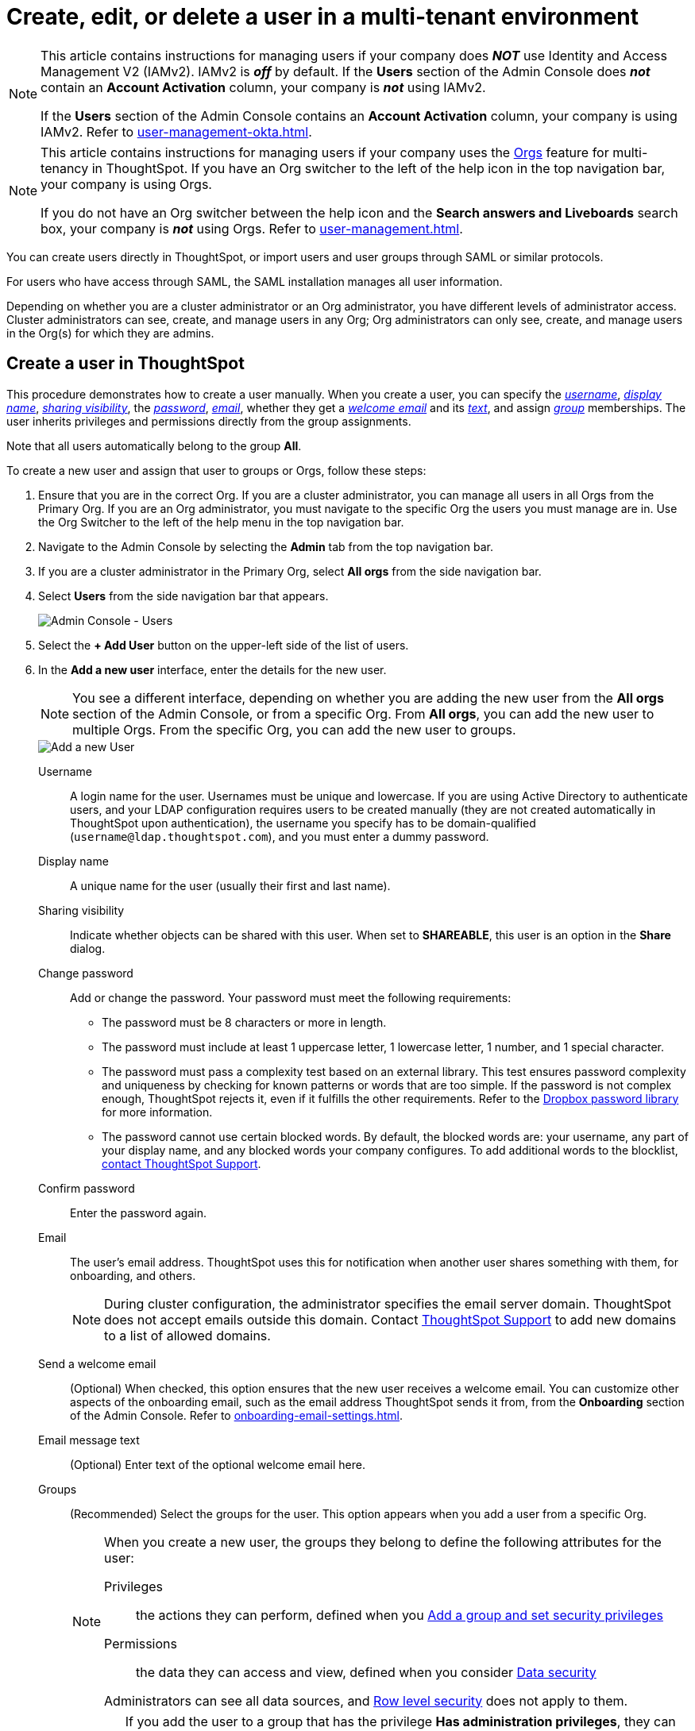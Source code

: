 = Create, edit, or delete a user in a multi-tenant environment
:last_updated: 9/26/2022
:linkattrs:
:experimental:
:page-layout: default-cloud
:description: For each person who accesses ThoughtSpot, you must create an account. When you create a user manually in ThoughtSpot, you manage that user in ThoughtSpot.

[NOTE]
====
This article contains instructions for managing users if your company does *_NOT_* use Identity and Access Management V2 (IAMv2). IAMv2 is *_off_* by default. If the *Users* section of the Admin Console does *_not_* contain an *Account Activation* column, your company is *_not_* using IAMv2.

If the *Users* section of the Admin Console contains an *Account Activation* column, your company is using IAMv2. Refer to xref:user-management-okta.adoc[].
====

[NOTE]
====
This article contains instructions for managing users if your company uses the xref:orgs-overview.adoc[Orgs] feature for multi-tenancy in ThoughtSpot. If you have an Org switcher to the left of the help icon in the top navigation bar, your company is using Orgs.

If you do not have an Org switcher between the help icon and the *Search answers and Liveboards* search box, your company is *_not_* using Orgs. Refer to xref:user-management.adoc[].
====

You can create users directly in ThoughtSpot, or import users and user groups through SAML or similar protocols.

For users who have access through SAML, the SAML installation manages all user information.

Depending on whether you are a cluster administrator or an Org administrator, you have different levels of administrator access. Cluster administrators can see, create, and manage users in any Org; Org administrators can only see, create, and manage users in the Org(s) for which they are admins.

[#add-user]
== Create a user in ThoughtSpot

This procedure demonstrates how to create a user manually.
When you create a user, you can specify the _<<username,username>>_, _<<display-name,display name>>_, _<<sharing-visibility,sharing visibility>>_, the _<<password,password>>_, _<<email,email>>_, whether they get a _<<email-welcome,welcome email>>_ and its _<<email-text,text>>_, and assign _<<groups,group>>_ memberships.
The user inherits privileges and permissions directly from the group assignments.

Note that all users automatically belong to the group *All*.

To create a new user and assign that user to groups or Orgs, follow these steps:

. Ensure that you are in the correct Org. If you are a cluster administrator, you can manage all users in all Orgs from the Primary Org. If you are an Org administrator, you must navigate to the specific Org the users you must manage are in. Use the Org Switcher to the left of the help menu in the top navigation bar.

. Navigate to the Admin Console by selecting the *Admin* tab from the top navigation bar.
.  If you are a cluster administrator in the Primary Org, select *All orgs* from the side navigation bar.
. Select *Users* from the side navigation bar that appears.
+
image::admin-portal-users-orgs.png[Admin Console - Users]

. Select the *+ Add User* button on the upper-left side of the list of users.
. In the *Add a new user* interface, enter the details for the new user.
+
NOTE: You see a different interface, depending on whether you are adding the new user from the *All orgs* section of the Admin Console, or from a specific Org. From *All orgs*, you can add the new user to multiple Orgs. From the specific Org, you can add the new user to groups.
+
image::add-user-orgs.png[Add a new User]
+
[#username]
Username::
A login name for the user. Usernames must be unique and lowercase. If you are using Active Directory to authenticate users, and your LDAP configuration requires users to be created manually (they are not created automatically in ThoughtSpot upon authentication), the username you specify has to be domain-qualified (`username@ldap.thoughtspot.com`), and you must enter a dummy password.
[#display-name]
Display name::
A unique name for the user (usually their first and last name).
[#sharing-visibility]
Sharing visibility::
Indicate whether objects can be shared with this user. When set to *SHAREABLE*, this user is an option in the *Share* dialog.
[#password]
Change password::
Add or change the password. Your password must meet the following requirements:
* The password must be 8 characters or more in length.
* The password must include at least 1 uppercase letter, 1 lowercase letter, 1 number, and 1 special character.
* The password must pass a complexity test based on an external library. This test ensures password complexity and uniqueness by checking for known patterns or words that are too simple. If the password is not complex enough, ThoughtSpot rejects it, even if it fulfills the other requirements. Refer to the https://github.com/dropbox/zxcvbn[Dropbox password library^] for more information.
* The password cannot use certain blocked words. By default, the blocked words are: your username, any part of your display name, and any blocked words your company configures. To add additional words to the blocklist, https://community.thoughtspot.com/customers/s/contactsupport[contact ThoughtSpot Support].
Confirm password::
Enter the password again.
[#email]
Email::
The user's email address. ThoughtSpot uses this for  notification when another user shares something with them, for onboarding, and others.
+
NOTE: During cluster configuration, the administrator specifies the email server domain. ThoughtSpot does not accept emails outside this domain. Contact https://community.thoughtspot.com/customers/s/contactsupport[ThoughtSpot Support] to add new domains to a list of allowed domains.
[#email-welcome]
Send a welcome email::
(Optional) When checked, this option ensures that the new user receives a welcome email. You can customize other aspects of the onboarding email, such as the email address ThoughtSpot sends it from, from the *Onboarding* section of the Admin Console. Refer to xref:onboarding-email-settings.adoc[].
[#email-text]
Email message text::
(Optional) Enter text of the optional welcome email here.
[#groups]
Groups::
(Recommended) Select the groups for the user. This option appears when you add a user from a specific Org.
+
[NOTE]
====
When you create a new user, the groups they belong to define the following attributes for the user:

Privileges:: the actions they can perform, defined when you xref:group-management.adoc[Add a group and set security privileges]

Permissions:: the data they can access and view, defined when you consider xref:data-security.adoc[Data security]

Administrators can see all data sources, and xref:security-rls.adoc[Row level security] does not apply to them.
====
+
WARNING: If you add the user to a group that has the privilege *Has administration privileges*, they can see all the data in their Org. If you add the user to a group *in the Primary Org* that has the privilege *Has administration privileges*, they can see all the data in _every_ Org.
+
[#orgs]
Orgs::
(Recommended) Select the Org(s) for the user. This option appears when you add a user from the *All orgs* section of the Admin Console in the Primary Org.

. Select *Add* to create the user.

Note that this process of identifying the user's needs contributes to a robust onboarding process.
See xref:onboarding.adoc[Onboarding users].

[#edit-user]
== Edit an existing user

As an administrator, you can edit a user account, and change the user's groups or Orgs.
You can also help users by resetting their password, and evaluating their onboarding experience to ensure they receive the best possible introduction to relevant information in ThoughtSpot.

To edit an existing user, follow these steps:

. Ensure that you are in the correct Org. If you are a cluster administrator, you can manage all users in all Orgs from the Primary Org. If you are an Org administrator, you must navigate to the specific Org the users you must manage are in. Use the Org Switcher to the left of the help menu in the top navigation bar.

. Navigate to the Admin Console by selecting the *Admin* tab from the top navigation bar.
.  If you are a cluster administrator in the Primary Org, select *All orgs* from the side navigation bar.
. Select *Users* from the side navigation bar that appears.
+
image::admin-portal-users-orgs.png[Admin Console - Users]

. Select the username in the list to open the *Edit User* interface.
+
If you don't immediately see the username you plan to edit, try searching for it.

. In the *Edit User* interface, edit the basic user information.
+
NOTE: You see a different interface, depending on whether you are editing the user information from the *All orgs* section of the Admin Console, or from a specific Org. From *All orgs*, you can edit Orgs the user is in. From the specific Org, you can edit the groups the user is in.
+
You can change the _<<username,username>>_, _<<display-name,display name>>_, _<<sharing-visibility,sharing visibility>>_, _<<password,passwords>>_, and _<<email,user's email>>_.
+
image::edit-user-orgs.png[Edit User]
+
You can also <<edit-user-preview-onboarding,Preview onboarding>>, and make changes to the _<<edit-user-groups,Groups>>_ or _<<edit-user-orgs,Orgs>>_ assigned to the user, depending on where you are editing the user information.

. Select *Update*.

[#edit-user-preview-onboarding]
=== Preview onboarding

You can select *Preview onboarding* to evaluate this user's first experience with ThoughtSpot.
After previewing the user's default data source and Liveboards, you may choose to change the *<<edit-user-groups,Group>>* assignments.

image::edit-user-preview-onboarding.png[Preview onboarding experience]

[#edit-user-groups]
=== Groups

Follow these steps to change the user's groups:

. Ensure that you are editing the user from the specific Org the user is in.
. Select the *Groups* tab.
. Select the groups you want to add in the list by clicking the box next to the group name.
. You can also use *Search* to find groups by name.
. Deselect the groups you want to remove from the list by clearing the box next to the group name.
. Select *Update* to save changes.

image::edit-user-group.png[Edit User Groups]

[#edit-user-orgs]
=== Orgs

Follow these steps to change the Orgs the user is in:

. Ensure that you are editing the user from the *All orgs* section of the Admin Console.
. Select the *Orgs* tab in the *Edit User* interface.
. Select the Org(s) you want to add in the list by clicking the box next to the Org's name.
. You can also use *Search* to find Orgs by name.
. Deselect the Orgs you want to remove from the list by clearing the box next to the Org's name.
. Select *Update* to save changes.

image::edit-user-org.png[Edit User Orgs]

////
{: id="edit-user-email"}
### Email

You can _Resend welcome email_ by clicking **Send**.

Clicking **Test welcome email**  introduces them to ThoughtSpot, and initiates the onboarding process.

Follow these steps to configure group-wide emails:

1. Click the **Email** tab.

2. Under **Resend welcome email**, select either either _All users_ or _New users_.

3. Enter optional text for the email.
   Here, we added "Welcome!"

4. To send the email immediately, click **Send**.

5. To test the email, click "Test welcome email"

6. Click **Update** to save changes.

![Edit User Email]({{ site.baseurl }}/images/edit-user-email.png "Edit User Email")
////

[#delete-user]
== Delete users

To delete users, follow these steps:

. Navigate to the Admin Console by selecting on the *Admin* tab from the top navigation bar.
. Select *Users* from the side navigation bar that appears.
+
image::admin-portal-users-orgs.png[Admin Console - Users]

. Select the users you plan to delete by clicking the box next to the username.
+
If you don't immediately see the username you plan to delete, try searching for it.

. Select *Delete* in the upper-left corner.

[NOTE]
====
A user may exist in multiple Orgs. You can remove a user from multiple Orgs at a time as the cluster administrator, or remove a user from one specific Org as that Org’s administrator.

To remove a user from multiple Orgs at a time, the cluster administrator must be in the Primary Org, in the *All orgs > Users* section of the Admin Console.
====

[#add-users-to-orgs]
== Add multiple users to an Org

To add multiple users to an Org, you must be on the *All Orgs* section of the *Users* interface.
Follow these steps:

. Ensure that you are in the Primary Org. Use the Org Switcher to the left of the help menu in the top navigation bar.
. Navigate to the Admin Console by selecting on the *Admin* tab from the top navigation bar.
. Select *All orgs* in the left navigation bar.
. Select *Users*.

. Select the names of users you plan to add to Orgs by clicking the box next to the user name.
+
If you don't immediately see the user name, try searching for it.

. Select the *Add to org* button above the list of users.
. In the *Add to org* interface, open the drop-down.
. Select an Org, or use the search bar to find an Org and select it.
. Select *Save*.
